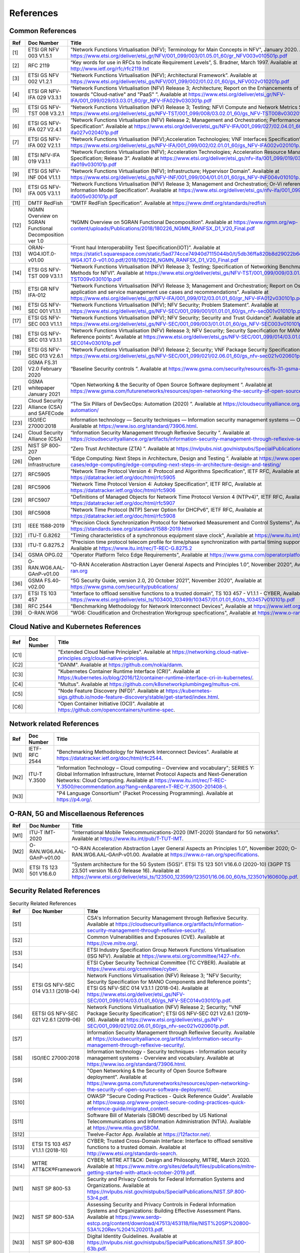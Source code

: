References
==========

Common References
-----------------

==== ======================================================= =================================================================================================================================================================================================================================================================================================================================================================================================================================
Ref  Doc Number                                              Title
==== ======================================================= =================================================================================================================================================================================================================================================================================================================================================================================================================================
[1]  ETSI GR NFV 003 V1.5.1                                  "Network Functions Virtualisation (NFV); Terminology for Main Concepts in NFV", January 2020. Available at `https://www.etsi.org/deliver/etsi_gr/NFV/001_099/003/01.05.01_60/gr_NFV003v010501p.pdf <https://www.etsi.org/deliver/etsi_gr/NFV/001_099/003/01.05.01_60/gr_NFV003v010501p.pdf>`__
[2]  RFC 2119                                                “Key words for use in RFCs to Indicate Requirement Levels”, S. Bradner, March 1997. Available at `http://www.ietf.org/rfc/rfc2119.txt <http://www.ietf.org/rfc/rfc2119.txt>`__
[3]  ETSI GS NFV 002 V1.2.1                                  “Network Functions Virtualisation (NFV); Architectural Framework”. Available at `https://www.etsi.org/deliver/etsi_gs/NFV/001_099/002/01.02.01_60/gs_NFV002v010201p.pdf <https://www.etsi.org/deliver/etsi_gs/NFV/001_099/002/01.02.01_60/gs_NFV002v010201p.pdf>`__
[4]  ETSI GR NFV-IFA 029 V3.3.1                              “Network Functions Virtualisation (NFV) Release 3; Architecture; Report on the Enhancements of the NFV architecture towards "Cloud-native" and "PaaS" ”. Available at `https://www.etsi.org/deliver/etsi_gr/NFV-IFA/001_099/029/03.03.01_60/gr_NFV-IFA029v030301p.pdf <https://www.etsi.org/deliver/etsi_gr/NFV-IFA/001_099/029/03.03.01_60/gr_NFV-IFA029v030301p.pdf>`__
[5]  ETSI GS NFV-TST 008 V3.2.1                              “Network Functions Virtualisation (NFV) Release 3; Testing; NFVI Compute and Network Metrics Specification”. Available at `https://www.etsi.org/deliver/etsi_gs/NFV-TST/001_099/008/03.02.01_60/gs_NFV-TST008v030201p.pdf <https://www.etsi.org/deliver/etsi_gs/NFV-TST/001_099/008/03.02.01_60/gs_NFV-TST008v030201p.pdf>`__
[6]  ETSI GS NFV-IFA 027 V2.4.1                              “Network Functions Virtualisation (NFV) Release 2; Management and Orchestration; Performance Measurements Specification”. Available at `https://www.etsi.org/deliver/etsi_gs/NFV-IFA/001_099/027/02.04.01_60/gs_nfv-ifa027v020401p.pdf <https://www.etsi.org/deliver/etsi_gs/NFV-IFA/001_099/027/02.04.01_60/gs_nfv-ifa027v020401p.pdf>`__
[7]  ETSI GS NFV-IFA 002 V2.1.1                              “Network Functions Virtualisation (NFV);Acceleration Technologies; VNF Interfaces Specification”. Available at `https://www.etsi.org/deliver/etsi_gs/NFV-IFA/001_099/002/02.01.01_60/gs_NFV-IFA002v020101p.pdf <https://www.etsi.org/deliver/etsi_gs/NFV-IFA/001_099/002/02.01.01_60/gs_NFV-IFA002v020101p.pdf>`__
[8]  ETSI NFV-IFA 019 V3.1.1                                 “Network Functions Virtualisation (NFV); Acceleration Technologies; Acceleration Resource Management Interface Specification; Release 3”. Available at `https://www.etsi.org/deliver/etsi_gs/nfv-ifa/001_099/019/03.01.01_60/gs_nfv-ifa019v030101p.pdf <https://www.etsi.org/deliver/etsi_gs/nfv-ifa/001_099/019/03.01.01_60/gs_nfv-ifa019v030101p.pdf>`__
[9]  ETSI GS NFV-INF 004 V1.1.1                              “Network Functions Virtualisation (NFV); Infrastructure; Hypervisor Domain”. Available at `https://www.etsi.org/deliver/etsi_gs/NFV-INF/001_099/004/01.01.01_60/gs_NFV-INF004v010101p.pdf <https://www.etsi.org/deliver/etsi_gs/NFV-INF/001_099/004/01.01.01_60/gs_NFV-INF004v010101p.pdf>`__
[10] ETSI GS NFV-IFA 005 V3.1.1                              “Network Functions Virtualisation (NFV) Release 3; Management and Orchestration; Or-Vi reference point - Interface and Information Model Specification”. Available at `https://www.etsi.org/deliver/etsi_gs/nfv-ifa/001_099/005/03.01.01_60/gs_nfv-ifa005v030101p.pdf <https://www.etsi.org/deliver/etsi_gs/nfv-ifa/001_099/005/03.01.01_60/gs_nfv-ifa005v030101p.pdf>`__
[11] DMTF RedFish                                            “DMTF RedFish Specification”. Available at `https://www.dmtf.org/standards/redfish <https://www.dmtf.org/standards/redfish>`__
[12] NGMN Overview on 5GRAN Functional Decomposition ver 1.0 “NGMN Overview on 5GRAN Functional Decomposition”. Available at `https://www.ngmn.org/wp-content/uploads/Publications/2018/180226_NGMN_RANFSX_D1_V20_Final.pdf <https://www.ngmn.org/wp-content/uploads/Publications/2018/180226_NGMN_RANFSX_D1_V20_Final.pdf>`__
[13] ORAN-WG4.IOT.0-v01.00                                   “Front haul Interoperability Test Specification(IOT)”. Available at `https://static1.squarespace.com/static/5ad774cce74940d7115044b0/t/5db36ffa820b8d29022b6d08/1572040705841/ORAN-WG4.IOT.0-v01.00.pdf/2018/180226_NGMN_RANFSX_D1_V20_Final.pdf <https://static1.squarespace.com/static/5ad774cce74940d7115044b0/t/5db36ffa820b8d29022b6d08/1572040705841/ORAN-WG4.IOT.0-v01.00.pdf/2018/180226_NGMN_RANFSX_D1_V20_Final.pdf>`__
[14] ETSI GS NFV-TST 009 V3.1.1                              “Network Functions Virtualisation (NFV) Release 3; Testing; Specification of Networking Benchmarks and Measurement Methods for NFVI”. Available at `https://www.etsi.org/deliver/etsi_gs/NFV-TST/001_099/009/03.01.01_60/gs_NFV-TST009v030101p.pdf <https://www.etsi.org/deliver/etsi_gs/NFV-TST/001_099/009/03.01.01_60/gs_NFV-TST009v030101p.pdf>`__
[15] ETSI GR NFV IFA-012                                     “Network Functions Virtualisation (NFV) Release 3; Management and Orchestration; Report on Os-Ma-Nfvo reference point - application and service management use cases and recommendations”. Available at `https://www.etsi.org/deliver/etsi_gr/NFV-IFA/001_099/012/03.01.01_60/gr_NFV-IFA012v030101p.pdf <https://www.etsi.org/deliver/etsi_gr/NFV-IFA/001_099/012/03.01.01_60/gr_NFV-IFA012v030101p.pdf>`__
[16] ETSI GS NFV-SEC 001 V1.1.1                              “Network Functions Virtualisation (NFV); NFV Security; Problem Statement”. Available at `https://www.etsi.org/deliver/etsi_gs/NFV-SEC/001_099/001/01.01.01_60/gs_nfv-sec001v010101p.pdf <https://www.etsi.org/deliver/etsi_gs/NFV-SEC/001_099/001/01.01.01_60/gs_nfv-sec001v010101p.pdf>`__
[17] ETSI GS NFV-SEC 003 V1.1.1                              “Network Functions Virtualisation (NFV); NFV Security; Security and Trust Guidance”. Available at `https://www.etsi.org/deliver/etsi_gs/NFV-SEC/001_099/003/01.01.01_60/gs_NFV-SEC003v010101p.pdf <https://www.etsi.org/deliver/etsi_gs/NFV-SEC/001_099/003/01.01.01_60/gs_NFV-SEC003v010101p.pdf>`__
[18] ETSI GS NFV-SEC 013 V3.1.1                              “Network Functions Virtualisation (NFV) Release 3; NFV Security; Security Specification for MANO Components and Reference points”. Available at `https://www.etsi.org/deliver/etsi_gs/NFV-SEC/001_099/014/03.01.01_60/gs_NFV-SEC014v030101p.pdf <https://www.etsi.org/deliver/etsi_gs/NFV-SEC/001_099/014/03.01.01_60/gs_NFV-SEC014v030101p.pdf>`__
[19] ETSI GS NFV-SEC 013 V2.6.1                              “Network Functions Virtualisation (NFV) Release 2; Security; VNF Package Security Specification ”. Available at `https://www.etsi.org/deliver/etsi_gs/NFV-SEC/001_099/021/02.06.01_60/gs_nfv-sec021v020601p.pdf <https://www.etsi.org/deliver/etsi_gs/NFV-SEC/001_099/021/02.06.01_60/gs_nfv-sec021v020601p.pdf>`__
[20] GSMA FS.31 V2.0 February 2020                           “Baseline Security controls ”. Available at `https://www.gsma.com/security/resources/fs-31-gsma-baseline-security-controls <https://www.gsma.com/security/resources/fs-31-gsma-baseline-security-controls>`__
[21] GSMA whitepaper January 2021                            “Open Networking & the Security of Open Source Software deployment ”. Available at `https://www.gsma.com/futurenetworks/resources/open-networking-the-security-of-open-source-software-deployment <https://www.gsma.com/futurenetworks/resources/open-networking-the-security-of-open-source-software-deployment>`__
[22] Cloud Security Alliance (CSA) and SAFECode              “The Six Pillars of DevSecOps: Automation (2020) ”. Available at `https://cloudsecurityalliance.org/artifacts/devsecops-automation/ <https://cloudsecurityalliance.org/artifacts/devsecops-automation/>`__
[23] ISO/IEC 27000:2018                                      Information technology — Security techniques — Information security management systems — Overview and vocabulary. Available at `https://www.iso.org/standard/73906.html <https://www.iso.org/standard/73906.html>`__.
[24] Cloud Security Alliance (CSA)                           “Information Security Management through Reflexive Security ”. Available at `https://cloudsecurityalliance.org/artifacts/information-security-management-through-reflexive-security/ <https://cloudsecurityalliance.org/artifacts/information-security-management-through-reflexive-security/>`__
[25] NIST SP 800-207                                         “Zero Trust Architecture (ZTA) ”. Available at `https://nvlpubs.nist.gov/nistpubs/SpecialPublications/NIST.SP.800-207.pdf <https://nvlpubs.nist.gov/nistpubs/SpecialPublications/NIST.SP.800-207.pdf>`__
[26] Open Infrastructure                                     “Edge Computing: Next Steps in Architecture, Design and Testing ”. Available at `https://www.openstack.org/use-cases/edge-computing/edge-computing-next-steps-in-architecture-design-and-testing/ <https://www.openstack.org/use-cases/edge-computing/edge-computing-next-steps-in-architecture-design-and-testing/>`__
[27] RFC5905                                                 "Network Time Protocol Version 4: Protocol and Algorithms Specification", IETF RFC, Available at `https://datatracker.ietf.org/doc/html/rfc5905 <https://datatracker.ietf.org/doc/html/rfc5905>`__
[28] RFC5906                                                 "Network Time Protocol Version 4: Autokey Specification", IETF RFC, Available at `https://datatracker.ietf.org/doc/html/rfc5906 <https://datatracker.ietf.org/doc/html/rfc5906>`__
[29] RFC5907                                                 "Definitions of Managed Objects for Network Time Protocol Version 4 (NTPv4)", IETF RFC, Available at `https://datatracker.ietf.org/doc/html/rfc5907 <https://datatracker.ietf.org/doc/html/rfc5907>`__
[30] RFC5908                                                 "Network Time Protocol (NTP) Server Option for DHCPv6", IETF RFC, Available at `https://datatracker.ietf.org/doc/html/rfc5908 <https://datatracker.ietf.org/doc/html/rfc5908>`__
[31] IEEE 1588-2019                                          "Precision Clock Synchronization Protocol for Networked Measurement and Control Systems", Available at `https://standards.ieee.org/standard/1588-2019.html <https://standards.ieee.org/standard/1588-2019.html>`__
[32] ITU-T G.8262                                            "Timing characteristics of a synchronous equipment slave clock", Available at `https://www.itu.int/rec/T-REC-G.8262 <https://www.itu.int/rec/T-REC-G.8262>`__
[33] ITU-T G.8275.2                                          "Precision time protocol telecom profile for time/phase synchronization with partial timing support from the network", Available at `https://www.itu.int/rec/T-REC-G.8275.2 <https://www.itu.int/rec/T-REC-G.8275.2>`__
[34] GSMA OPG.02                                             "Operator Platform Telco Edge Requirements", Available at `https://www.gsma.com/operatorplatform <https://www.gsma.com/operatorplatform>`__
[35] O-RAN.WG6.AAL-GAnP-v01.00                               "O-RAN Acceleration Abstraction Layer General Aspects and Principles 1.0”, November 2020", Available at `https://www.o-ran.org <https://www.o-ran.org>`__
[36] GSMA FS.40-v02.00                                       "5G Security Guide, version 2.0, 20 October 2021”, November 2020", Available at `https://www.gsma.com/security/publications/ <https://www.gsma.com/security/publications/>`__
[37] ETSI TS 103 457                                         "Interface to offload sensitive functions to a trusted domain”, TS 103 457 - V1.1.1 - CYBER, Available at `https://www.etsi.org/deliver/etsi_ts/103400_103499/103457/01.01.01_60/ts_103457v010101p.pdf <https://www.etsi.org/deliver/etsi_ts/103400_103499/103457/01.01.01_60/ts_103457v010101p.pdf>`__
[38] RFC 2544                                                "Benchmarking Methodology for Network Interconnect Devices", Available at `https://www.ietf.org/rfc/rfc2544.txt  <https://www.ietf.org/rfc/rfc2544.txt>`__
[39] O-RAN.WG6                                               "WG6: Cloudification and Orchestration Workgroup specfications", Available at `https://www.o-ran.org <https://www.o-ran.org>`__
==== ======================================================= =================================================================================================================================================================================================================================================================================================================================================================================================================================

Cloud Native and Kubernetes References
--------------------------------------

==== ========== =======================================================================================================================================================================================================================================
Ref  Doc Number Title
==== ========== =======================================================================================================================================================================================================================================
[C1]            "Extended Cloud Native Principles". Available at `https://networking.cloud-native-principles.org/cloud-native-principles <https://networking.cloud-native-principles.org/cloud-native-principles>`__.
[C2]            "DANM". Available at `https://github.com/nokia/danm <https://github.com/nokia/danm>`__.
[C3]            "Kubernetes Container Runtime Interface (CRI)". Available at `https://kubernetes.io/blog/2016/12/container-runtime-interface-cri-in-kubernetes/ <https://kubernetes.io/blog/2016/12/container-runtime-interface-cri-in-kubernetes/>`__.
[C4]            "Multus". Available at `https://github.com/k8snetworkplumbingwg/multus-cni <https://github.com/k8snetworkplumbingwg/multus-cni>`__.
[C5]            "Node Feature Discovery (NFD)". Available at `https://kubernetes-sigs.github.io/node-feature-discovery/stable/get-started/index.html <https://kubernetes-sigs.github.io/node-feature-discovery/stable/get-started/index.html>`__.
[C6]            "Open Container Initiative (OCI)". Available at `https://github.com/opencontainers/runtime-spec <https://github.com/opencontainers/runtime-spec>`__.
==== ========== =======================================================================================================================================================================================================================================

Network related References
--------------------------

==== ============= =========================================================================================================================================================================================================================================================================================================================================================================================================
Ref  Doc Number    Title
==== ============= =========================================================================================================================================================================================================================================================================================================================================================================================================
[N1] IETF-RFC 2544 "Benchmarking Methodology for Network Interconnect Devices". Available at `https://datatracker.ietf.org/doc/html/rfc2544 <https://datatracker.ietf.org/doc/html/rfc2544>`__.
[N2] ITU-T Y.3500  "Information Technology – Cloud computing – Overview and vocabulary"; SERIES Y: Global Information Infrastructure, Internet Protocol Aspects and Next-Generation Networks: Cloud Computing. Available at `https://www.itu.int/rec/T-REC-Y.3500/recommendation.asp?lang=en&parent=T-REC-Y.3500-201408-I <https://www.itu.int/rec/T-REC-Y.3500/recommendation.asp?lang=en&parent=T-REC-Y.3500-201408-I>`__.
[N3]               "P4 Language Consortium" (Packet Processing Programming). Available at `https://p4.org/ <https://p4.org/>`__.
==== ============= =========================================================================================================================================================================================================================================================================================================================================================================================================

O-RAN, 5G and Miscellaenous References
--------------------------------------

==== ========================= ========================================================================================================================================================================================================================================================================================================================================
Ref  Doc Number                Title
==== ========================= ========================================================================================================================================================================================================================================================================================================================================
[M1] ITU-T IMT-2020            "International Mobile Telecommunications-2020 (IMT-2020) Standard for 5G networks". Available at `https://www.itu.int/pub/T-TUT-IMT <https://www.itu.int/pub/T-TUT-IMT>`__.
[M2] O-RAN.WG6.AAL-GAnP-v01.00 "O-RAN Acceleration Abstraction Layer General Aspects an Principles 1.0", November 2020; O-RAN.WG6.AAL-GAnP-v01.00. Available at `https://www.o-ran.org/specifications <https://www.o-ran.org/specifications>`__.
[M3] ETSI TS 123 501 V16.6.0   "System architecture for the 5G System (5GS)". ETSI TS 123 501 V16.6.0 (2020-10) (3GPP TS 23.501 version 16.6.0 Release 16). Available at `https://www.etsi.org/deliver/etsi_ts/123500_123599/123501/16.06.00_60/ts_123501v160600p.pdf <https://www.etsi.org/deliver/etsi_ts/123500_123599/123501/16.06.00_60/ts_123501v160600p.pdf>`__.
==== ========================= ========================================================================================================================================================================================================================================================================================================================================

Security Related References
---------------------------

.. list-table:: Security Related References
   :widths: 5 15 80
   :header-rows: 1

   * - Ref
     - Doc Number
     - Title
   * - [S1]
     -
     - CSA's Information Security Management through Reflexive Security.
       Available at `https://cloudsecurityalliance.org/artifacts/information-security-management-through-reflexive-security/
       <https://cloudsecurityalliance.org/artifacts/information-security-management-through-reflexive-security/>`__.
   * - [S2]
     -
     - Common Vulnerabilities and Exposures (CVE).
       Available at `https://cve.mitre.org/
       <https://cve.mitre.org/>`__.
   * - [S3]
     -
     - ETSI Industry Specification Group Network Functions Virtualisation
       (ISG NFV).
       Available at `https://www.etsi.org/committee/1427-nfv
       <https://www.etsi.org/committee/1427-nfv>`__.
   * - [S4]
     -
     - ETSI Cyber Security Technical Committee (TC CYBER).
       Available at `https://www.etsi.org/committee/cyber
       <https://www.etsi.org/committee/cyber>`__.
   * - [S5]
     - ETSI GS NFV-SEC 014 V3.1.1 (2018-04)
     - Network Functions Virtualisation (NFV) Release 3;
       "NFV Security; Security Specification for MANO Components and Reference
       points"; ETSI GS NFV-SEC 014 V3.1.1 (2018-04).
       Available at `https://www.etsi.org/deliver/etsi_gs/NFV-SEC/001_099/014/03.01.01_60/gs_NFV-SEC014v030101p.pdf
       <https://www.etsi.org/deliver/etsi_gs/NFV-SEC/001_099/014/03.01.01_60/gs_NFV-SEC014v030101p.pdf>`__.
   * - [S6]
     - EETSI GS NFV-SEC 021 V2.6.1 (2019-06)
     - Network Functions Virtualisation (NFV) Release 2; Security;
       "VNF Package Security Specification";
       ETSI GS NFV-SEC 021 V2.6.1 (2019-06).
       Available at `https://www.etsi.org/deliver/etsi_gs/NFV-SEC/001_099/021/02.06.01_60/gs_nfv-sec021v020601p.pdf
       <https://www.etsi.org/deliver/etsi_gs/NFV-SEC/001_099/021/02.06.01_60/gs_nfv-sec021v020601p.pdf>`__.
   * - [S7]
     -
     - Information Security Management through Reflexive Security.
       Available at `https://cloudsecurityalliance.org/artifacts/information-security-management-through-reflexive-security/
       <https://cloudsecurityalliance.org/artifacts/information-security-management-through-reflexive-security/>`__.
   * - [S8]
     - ISO/IEC 27000:2018
     - Information technology - Security techniques -
       Information security management systems - Overview and vocabulary.
       Available at `https://www.iso.org/standard/73906.html
       <https://www.iso.org/standard/73906.html>`__.
   * - [S9]
     -
     - "Open Networking & the Security of Open Source Software deployment".
       Available at `https://www.gsma.com/futurenetworks/resources/open-networking-the-security-of-open-source-software-deployment/
       <https://www.gsma.com/futurenetworks/resources/open-networking-the-security-of-open-source-software-deployment/>`__.
   * - [S10]
     -
     - OWASP "Secure Coding Practices - Quick Reference Guide".
       Available at `https://owasp.org/www-project-secure-coding-practices-quick-reference-guide/migrated_content
       <https://owasp.org/www-project-secure-coding-practices-quick-reference-guide/migrated_content>`__.
   * - [S11]
     -
     - Software Bill of Materials (SBOM) described by US National
       Telecommunications and Information Administration (NTIA).
       Available at `https://www.ntia.gov/SBOM
       <https://www.ntia.gov/SBOM>`__.
   * - [S12]
     -
     - Twelve-Factor App.
       Available at `https://12factor.net/
       <https://12factor.net/>`__.
   * - [S13]
     - ETSI TS 103 457 V1.1.1 (2018-10)
     - CYBER; Trusted Cross-Domain Interface: Interface to offload sensitive
       functions to a trusted domain.
       Available at `http://www.etsi.org/standards-search
       <http://www.etsi.org/standards-search>`__.
   * - [S14]
     - MITRE ATT&CK®Framework
     - CYBER; MITRE ATT&CK: Design and Philosophy, MITRE, March 2020.
       Available at `https://www.mitre.org/sites/default/files/publications/mitre-getting-started-with-attack-october-2019.pdf
       <https://www.mitre.org/sites/default/files/publications/mitre-getting-started-with-attack-october-2019.pdf>`__.
   * - [NI1]
     - NIST SP 800-53
     - Security and Privacy Controls for Federal Information Systems and
       Organizations.
       Available at `https://nvlpubs.nist.gov/nistpubs/SpecialPublications/NIST.SP.800-53r4.pdf
       <https://nvlpubs.nist.gov/nistpubs/SpecialPublications/NIST.SP.800-53r4.pdf>`__.
   * - [NI2]
     - NIST SP 800-53A
     - Assessing Security and Privacy Controls in Federal Information Systems
       and Organizations: Building Effective Assessment Plans.
       Available at `https://www.serdp-estcp.org/content/download/47513/453118/file/NIST%20SP%20800-53A%20Rev%204%202013.pdf
       <https://www.serdp-estcp.org/content/download/47513/453118/file/NIST%20SP%20800-53A%20Rev%204%202013.pdf>`__.
   * - [NI3]
     - NIST SP 800-63B
     - Digital Identity Guidelines.
       Available at `https://nvlpubs.nist.gov/nistpubs/SpecialPublications/NIST.SP.800-63b.pdf
       <https://nvlpubs.nist.gov/nistpubs/SpecialPublications/NIST.SP.800-63b.pdf>`__.
   * - [NI4]
     - NIST SP 800-63B
     - Digital Identity Guidelines.
       Available at `https://nvlpubs.nist.gov/nistpubs/SpecialPublications/NIST.SP.800-63b.pdf
       <https://nvlpubs.nist.gov/nistpubs/SpecialPublications/NIST.SP.800-63b.pdf>`__.
   * - [NI5]
     - NIST SP 800-123
     - Guide to General Server Security.
       Available at `https://nvlpubs.nist.gov/nistpubs/Legacy/SP/nistspecialpublication800-123.pdf
       <https://nvlpubs.nist.gov/nistpubs/Legacy/SP/nistspecialpublication800-123.pdf>`__.
   * - [NI6]
     - NIST SP 800-125
     - Guide to Security for Full Virtualization Technologies.
       Available at `https://nvlpubs.nist.gov/nistpubs/Legacy/SP/nistspecialpublication800-125.pdf
       <https://nvlpubs.nist.gov/nistpubs/Legacy/SP/nistspecialpublication800-125.pdf>`__.
   * - [NI7]
     - NIST SP 800-125a
     - Security Recommendations for Server-based Hypervisor Platforms.
       Available at `https://nvlpubs.nist.gov/nistpubs/SpecialPublications/NIST.SP.800-125Ar1.pdf
       <https://nvlpubs.nist.gov/nistpubs/SpecialPublications/NIST.SP.800-125Ar1.pdf>`__.
   * - [NI8]
     - NIST SP 800-125b
     - Secure Virtual Network Configuration for Virtual Machine (VM)
       Protection.
       Available at `https://nvlpubs.nist.gov/nistpubs/SpecialPublications/NIST.SP.800-125B.pdf
       <https://nvlpubs.nist.gov/nistpubs/SpecialPublications/NIST.SP.800-125B.pdf>`__.
   * - [NI9]
     - NIST SP 800-137
     - Information Security Continuous Monitoring for Federal Information
       Systems and Organizations.
       Available at `https://nvlpubs.nist.gov/nistpubs/Legacy/SP/nistspecialpublication800-137.pdf
       <https://nvlpubs.nist.gov/nistpubs/Legacy/SP/nistspecialpublication800-137.pdf>`__.
   * - [NI10]
     - NIST SP 800-145
     - The NIST Definition of Cloud Computing.
       Available at `https://nvlpubs.nist.gov/nistpubs/Legacy/SP/nistspecialpublication800-145.pdf
       <https://nvlpubs.nist.gov/nistpubs/Legacy/SP/nistspecialpublication800-145.pdf>`__.
   * - [NI11]
     - NIST SP 800-190
     - Application Container Security Guide.
       Available at `https://nvlpubs.nist.gov/nistpubs/SpecialPublications/NIST.SP.800-190.pdf
       <https://nvlpubs.nist.gov/nistpubs/SpecialPublications/NIST.SP.800-190.pdf>`__.
   * - [NI12]
     - NIST IR 8320A
     - Hardware-Enabled Security: Container Platform Security Prototype.
       Available at `https://doi.org/10.6028/NIST.IR.8320A
       <https://doi.org/10.6028/NIST.IR.8320A>`__.
